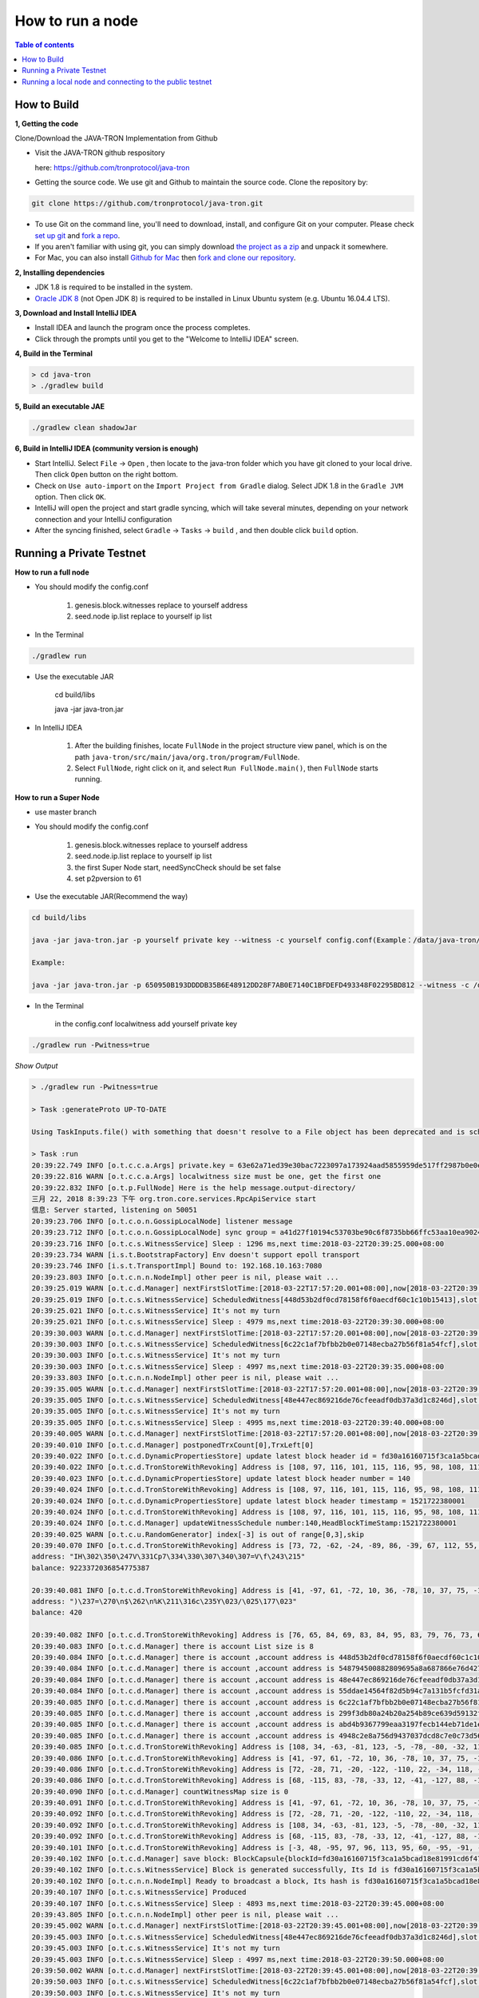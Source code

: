 =================
How to run a node
=================

.. contents:: Table of contents                                                           
  :depth: 1
  :local:

How to Build
------------

**1, Getting the code**

Clone/Download the JAVA-TRON Implementation from Github

* Visit the JAVA-TRON github respository

  here: https://github.com/tronprotocol/java-tron

* Getting the source code. We use git and Github to maintain the source code. Clone the repository by:

.. code-block:: shell

    git clone https://github.com/tronprotocol/java-tron.git

* To use Git on the command line, you'll need to download, install, and configure Git on your computer. Please check `set up git <https://help.github.com/articles/set-up-git/>`_ and `fork a repo <https://help.github.com/articles/fork-a-repo/>`_.

* If you aren't familiar with using git, you can simply download `the project as a zip <https://github.com/tronprotocol/java-tron/archive/develop.zip>`_ and unpack it somewhere.

* For Mac, you can also install `Github for Mac <https://desktop.github.com/>`_ then `fork and clone our repository <https://guides.github.com/activities/forking/>`_.

**2, Installing dependencies**

* JDK 1.8 is required to be installed in the system.

* `Oracle JDK 8 <https://www.digitalocean.com/community/tutorials/how-to-install-java-with-apt-get-on-ubuntu-16-04>`_ (not Open JDK 8) is required to be installed in Linux Ubuntu system (e.g. Ubuntu 16.04.4 LTS).

**3, Download and Install IntelliJ IDEA**

* Install IDEA and launch the program once the process completes.

* Click through the prompts until you get to the "Welcome to IntelliJ IDEA" screen.

**4, Build in the Terminal**

.. code-block:: shell

    > cd java-tron
    > ./gradlew build

**5, Build an executable JAE**

.. code-block:: shell

    ./gradlew clean shadowJar

**6,  Build in IntelliJ IDEA (community version is enough)**

* Start IntelliJ. Select ``File`` -> ``Open`` , then locate to the java-tron folder which you have git cloned to your local drive. Then click ``Open`` button on the right bottom.

* Check on ``Use auto-import`` on the ``Import Project from Gradle`` dialog. Select JDK 1.8 in the ``Gradle JVM`` option. Then click ``OK``.

* IntelliJ will open the project and start gradle syncing, which will take several minutes, depending on your network connection and your IntelliJ configuration

* After the syncing finished, select ``Gradle``  -> ``Tasks`` -> ``build`` , and then double click ``build`` option.


Running a Private Testnet
-------------------------

**How to run a full node**

- You should modify the config.conf

    1. genesis.block.witnesses replace to yourself address

    2. seed.node ip.list replace to yourself ip list

- In the Terminal

.. code-block:: shell

    ./gradlew run

- Use the executable JAR

    cd build/libs

    java -jar java-tron.jar

- In IntelliJ IDEA

    1. After the building finishes, locate ``FullNode`` in the project structure view panel, which is on the path ``java-tron/src/main/java/org.tron/program/FullNode``.

    2. Select ``FullNode``, right click on it, and select ``Run FullNode.main()``, then ``FullNode`` starts running.

**How to run a Super Node**

- use master branch

- You should modify the config.conf

    1. genesis.block.witnesses replace to yourself address

    2. seed.node.ip.list replace to yourself ip list

    3. the first Super Node start, needSyncCheck should be set false

    4. set p2pversion to 61

- Use the executable JAR(Recommend the way)

.. code-block:: shell

    cd build/libs

    java -jar java-tron.jar -p yourself private key --witness -c yourself config.conf(Example：/data/java-tron/config.conf)

    Example:

    java -jar java-tron.jar -p 650950B193DDDDB35B6E48912DD28F7AB0E7140C1BFDEFD493348F02295BD812 --witness -c /data/java-tron/config.conf

- In the Terminal

    in the config.conf localwitness add yourself private key

.. code-block:: shell

    ./gradlew run -Pwitness=true

*Show Output*

.. code-block:: shell

    > ./gradlew run -Pwitness=true

    > Task :generateProto UP-TO-DATE

    Using TaskInputs.file() with something that doesn't resolve to a File object has been deprecated and is scheduled to be removed in Gradle 5.0. Use TaskInputs.files() instead.

    > Task :run
    20:39:22.749 INFO [o.t.c.c.a.Args] private.key = 63e62a71ed39e30bac7223097a173924aad5855959de517ff2987b0e0ec89f1a
    20:39:22.816 WARN [o.t.c.c.a.Args] localwitness size must be one, get the first one
    20:39:22.832 INFO [o.t.p.FullNode] Here is the help message.output-directory/
    三月 22, 2018 8:39:23 下午 org.tron.core.services.RpcApiService start
    信息: Server started, listening on 50051
    20:39:23.706 INFO [o.t.c.o.n.GossipLocalNode] listener message
    20:39:23.712 INFO [o.t.c.o.n.GossipLocalNode] sync group = a41d27f10194c53703be90c6f8735bb66ffc53aa10ea9024d92dbe7324b1aee3
    20:39:23.716 INFO [o.t.c.s.WitnessService] Sleep : 1296 ms,next time:2018-03-22T20:39:25.000+08:00
    20:39:23.734 WARN [i.s.t.BootstrapFactory] Env doesn't support epoll transport
    20:39:23.746 INFO [i.s.t.TransportImpl] Bound to: 192.168.10.163:7080
    20:39:23.803 INFO [o.t.c.n.n.NodeImpl] other peer is nil, please wait ...
    20:39:25.019 WARN [o.t.c.d.Manager] nextFirstSlotTime:[2018-03-22T17:57:20.001+08:00],now[2018-03-22T20:39:25.067+08:00]
    20:39:25.019 INFO [o.t.c.s.WitnessService] ScheduledWitness[448d53b2df0cd78158f6f0aecdf60c1c10b15413],slot[1946]
    20:39:25.021 INFO [o.t.c.s.WitnessService] It's not my turn
    20:39:25.021 INFO [o.t.c.s.WitnessService] Sleep : 4979 ms,next time:2018-03-22T20:39:30.000+08:00
    20:39:30.003 WARN [o.t.c.d.Manager] nextFirstSlotTime:[2018-03-22T17:57:20.001+08:00],now[2018-03-22T20:39:30.052+08:00]
    20:39:30.003 INFO [o.t.c.s.WitnessService] ScheduledWitness[6c22c1af7bfbb2b0e07148ecba27b56f81a54fcf],slot[1947]
    20:39:30.003 INFO [o.t.c.s.WitnessService] It's not my turn
    20:39:30.003 INFO [o.t.c.s.WitnessService] Sleep : 4997 ms,next time:2018-03-22T20:39:35.000+08:00
    20:39:33.803 INFO [o.t.c.n.n.NodeImpl] other peer is nil, please wait ...
    20:39:35.005 WARN [o.t.c.d.Manager] nextFirstSlotTime:[2018-03-22T17:57:20.001+08:00],now[2018-03-22T20:39:35.054+08:00]
    20:39:35.005 INFO [o.t.c.s.WitnessService] ScheduledWitness[48e447ec869216de76cfeeadf0db37a3d1c8246d],slot[1948]
    20:39:35.005 INFO [o.t.c.s.WitnessService] It's not my turn
    20:39:35.005 INFO [o.t.c.s.WitnessService] Sleep : 4995 ms,next time:2018-03-22T20:39:40.000+08:00
    20:39:40.005 WARN [o.t.c.d.Manager] nextFirstSlotTime:[2018-03-22T17:57:20.001+08:00],now[2018-03-22T20:39:40.055+08:00]
    20:39:40.010 INFO [o.t.c.d.Manager] postponedTrxCount[0],TrxLeft[0]
    20:39:40.022 INFO [o.t.c.d.DynamicPropertiesStore] update latest block header id = fd30a16160715f3ca1a5bcad18e81991cd6f47265a71815bd2c943129b258cd2
    20:39:40.022 INFO [o.t.c.d.TronStoreWithRevoking] Address is [108, 97, 116, 101, 115, 116, 95, 98, 108, 111, 99, 107, 95, 104, 101, 97, 100, 101, 114, 95, 104, 97, 115, 104], BytesCapsule is org.tron.core.capsule.BytesCapsule@2ce0e954
    20:39:40.023 INFO [o.t.c.d.DynamicPropertiesStore] update latest block header number = 140
    20:39:40.024 INFO [o.t.c.d.TronStoreWithRevoking] Address is [108, 97, 116, 101, 115, 116, 95, 98, 108, 111, 99, 107, 95, 104, 101, 97, 100, 101, 114, 95, 110, 117, 109, 98, 101, 114], BytesCapsule is org.tron.core.capsule.BytesCapsule@83924ab
    20:39:40.024 INFO [o.t.c.d.DynamicPropertiesStore] update latest block header timestamp = 1521722380001
    20:39:40.024 INFO [o.t.c.d.TronStoreWithRevoking] Address is [108, 97, 116, 101, 115, 116, 95, 98, 108, 111, 99, 107, 95, 104, 101, 97, 100, 101, 114, 95, 116, 105, 109, 101, 115, 116, 97, 109, 112], BytesCapsule is org.tron.core.capsule.BytesCapsule@ca6a6f8
    20:39:40.024 INFO [o.t.c.d.Manager] updateWitnessSchedule number:140,HeadBlockTimeStamp:1521722380001
    20:39:40.025 WARN [o.t.c.u.RandomGenerator] index[-3] is out of range[0,3],skip
    20:39:40.070 INFO [o.t.c.d.TronStoreWithRevoking] Address is [73, 72, -62, -24, -89, 86, -39, 67, 112, 55, -36, -40, -57, -32, -57, 61, 86, 12, -93, -115], AccountCapsule is account_name: "Sun"
    address: "IH\302\350\247V\331Cp7\334\330\307\340\307=V\f\243\215"
    balance: 9223372036854775387

    20:39:40.081 INFO [o.t.c.d.TronStoreWithRevoking] Address is [41, -97, 61, -72, 10, 36, -78, 10, 37, 75, -119, -50, 99, -99, 89, 19, 47, 21, 127, 19], AccountCapsule is type: AssetIssue
    address: ")\237=\270\n$\262\n%K\211\316c\235Y\023/\025\177\023"
    balance: 420

    20:39:40.082 INFO [o.t.c.d.TronStoreWithRevoking] Address is [76, 65, 84, 69, 83, 84, 95, 83, 79, 76, 73, 68, 73, 70, 73, 69, 68, 95, 66, 76, 79, 67, 75, 95, 78, 85, 77], BytesCapsule is org.tron.core.capsule.BytesCapsule@ec1439
    20:39:40.083 INFO [o.t.c.d.Manager] there is account List size is 8
    20:39:40.084 INFO [o.t.c.d.Manager] there is account ,account address is 448d53b2df0cd78158f6f0aecdf60c1c10b15413
    20:39:40.084 INFO [o.t.c.d.Manager] there is account ,account address is 548794500882809695a8a687866e76d4271a146a
    20:39:40.084 INFO [o.t.c.d.Manager] there is account ,account address is 48e447ec869216de76cfeeadf0db37a3d1c8246d
    20:39:40.084 INFO [o.t.c.d.Manager] there is account ,account address is 55ddae14564f82d5b94c7a131b5fcfd31ad6515a
    20:39:40.085 INFO [o.t.c.d.Manager] there is account ,account address is 6c22c1af7bfbb2b0e07148ecba27b56f81a54fcf
    20:39:40.085 INFO [o.t.c.d.Manager] there is account ,account address is 299f3db80a24b20a254b89ce639d59132f157f13
    20:39:40.085 INFO [o.t.c.d.Manager] there is account ,account address is abd4b9367799eaa3197fecb144eb71de1e049150
    20:39:40.085 INFO [o.t.c.d.Manager] there is account ,account address is 4948c2e8a756d9437037dcd8c7e0c73d560ca38d
    20:39:40.085 INFO [o.t.c.d.TronStoreWithRevoking] Address is [108, 34, -63, -81, 123, -5, -78, -80, -32, 113, 72, -20, -70, 39, -75, 111, -127, -91, 79, -49], WitnessCapsule is org.tron.core.capsule.WitnessCapsule@4cb4f7fb
    20:39:40.086 INFO [o.t.c.d.TronStoreWithRevoking] Address is [41, -97, 61, -72, 10, 36, -78, 10, 37, 75, -119, -50, 99, -99, 89, 19, 47, 21, 127, 19], WitnessCapsule is org.tron.core.capsule.WitnessCapsule@7be2474a
    20:39:40.086 INFO [o.t.c.d.TronStoreWithRevoking] Address is [72, -28, 71, -20, -122, -110, 22, -34, 118, -49, -18, -83, -16, -37, 55, -93, -47, -56, 36, 109], WitnessCapsule is org.tron.core.capsule.WitnessCapsule@3e375891
    20:39:40.086 INFO [o.t.c.d.TronStoreWithRevoking] Address is [68, -115, 83, -78, -33, 12, -41, -127, 88, -10, -16, -82, -51, -10, 12, 28, 16, -79, 84, 19], WitnessCapsule is org.tron.core.capsule.WitnessCapsule@55d77b83
    20:39:40.090 INFO [o.t.c.d.Manager] countWitnessMap size is 0
    20:39:40.091 INFO [o.t.c.d.TronStoreWithRevoking] Address is [41, -97, 61, -72, 10, 36, -78, 10, 37, 75, -119, -50, 99, -99, 89, 19, 47, 21, 127, 19], WitnessCapsule is org.tron.core.capsule.WitnessCapsule@310dd876
    20:39:40.092 INFO [o.t.c.d.TronStoreWithRevoking] Address is [72, -28, 71, -20, -122, -110, 22, -34, 118, -49, -18, -83, -16, -37, 55, -93, -47, -56, 36, 109], WitnessCapsule is org.tron.core.capsule.WitnessCapsule@151b42bc
    20:39:40.092 INFO [o.t.c.d.TronStoreWithRevoking] Address is [108, 34, -63, -81, 123, -5, -78, -80, -32, 113, 72, -20, -70, 39, -75, 111, -127, -91, 79, -49], WitnessCapsule is org.tron.core.capsule.WitnessCapsule@2d0388aa
    20:39:40.092 INFO [o.t.c.d.TronStoreWithRevoking] Address is [68, -115, 83, -78, -33, 12, -41, -127, 88, -10, -16, -82, -51, -10, 12, 28, 16, -79, 84, 19], WitnessCapsule is org.tron.core.capsule.WitnessCapsule@478a55e7
    20:39:40.101 INFO [o.t.c.d.TronStoreWithRevoking] Address is [-3, 48, -95, 97, 96, 113, 95, 60, -95, -91, -68, -83, 24, -24, 25, -111, -51, 111, 71, 38, 90, 113, -127, 91, -46, -55, 67, 18, -101, 37, -116, -46], BlockCapsule is BlockCapsule{blockId=fd30a16160715f3ca1a5bcad18e81991cd6f47265a71815bd2c943129b258cd2, num=140, parentId=dadeff07c32d342b941cfa97ba82870958615e7ae73fffeaf3c6a334d81fe3bd, generatedByMyself=true}
    20:39:40.102 INFO [o.t.c.d.Manager] save block: BlockCapsule{blockId=fd30a16160715f3ca1a5bcad18e81991cd6f47265a71815bd2c943129b258cd2, num=140, parentId=dadeff07c32d342b941cfa97ba82870958615e7ae73fffeaf3c6a334d81fe3bd, generatedByMyself=true}
    20:39:40.102 INFO [o.t.c.s.WitnessService] Block is generated successfully, Its Id is fd30a16160715f3ca1a5bcad18e81991cd6f47265a71815bd2c943129b258cd2,number140
    20:39:40.102 INFO [o.t.c.n.n.NodeImpl] Ready to broadcast a block, Its hash is fd30a16160715f3ca1a5bcad18e81991cd6f47265a71815bd2c943129b258cd2
    20:39:40.107 INFO [o.t.c.s.WitnessService] Produced
    20:39:40.107 INFO [o.t.c.s.WitnessService] Sleep : 4893 ms,next time:2018-03-22T20:39:45.000+08:00
    20:39:43.805 INFO [o.t.c.n.n.NodeImpl] other peer is nil, please wait ...
    20:39:45.002 WARN [o.t.c.d.Manager] nextFirstSlotTime:[2018-03-22T20:39:45.001+08:00],now[2018-03-22T20:39:45.052+08:00]
    20:39:45.003 INFO [o.t.c.s.WitnessService] ScheduledWitness[48e447ec869216de76cfeeadf0db37a3d1c8246d],slot[1]
    20:39:45.003 INFO [o.t.c.s.WitnessService] It's not my turn
    20:39:45.003 INFO [o.t.c.s.WitnessService] Sleep : 4997 ms,next time:2018-03-22T20:39:50.000+08:00
    20:39:50.002 WARN [o.t.c.d.Manager] nextFirstSlotTime:[2018-03-22T20:39:45.001+08:00],now[2018-03-22T20:39:50.052+08:00]
    20:39:50.003 INFO [o.t.c.s.WitnessService] ScheduledWitness[6c22c1af7bfbb2b0e07148ecba27b56f81a54fcf],slot[2]
    20:39:50.003 INFO [o.t.c.s.WitnessService] It's not my turn
    20:39:50.003 INFO [o.t.c.s.WitnessService] Sleep : 4997 ms,next time:2018-03-22T20:39:55.000+08:00

- In IntelliJ IDEA

*Open the configuration panel:*

.. image:: https://raw.githubusercontent.com/ybhgenius/wiki/master/docs/img/Quick_Start/program_configure.png
    :width: 842px
    :height: 348px
    :align: center

*In the ``Program arguments`` option, fill in ``--witness``:*

*Then, run ``FullNode::main()`` again.*

.. image:: https://raw.githubusercontent.com/ybhgenius/wiki/master/docs/img/Quick_Start/set_witness_param.jpeg
    :width: 842px
    :height: 623px
    :align: center

**Running multi-nodes**

To run TRON on more than one node, you need to specify several seed nodes IPs in ``config.conf`` in ``seed.node.ip.list``:

For private testnet, the IPs are allocated by yourself.

Running a local node and connecting to the public testnet
---------------------------------------------------------

- Ensure that the version number is consistent with the version number of the test network. If it is not consistent, Please modify the node.p2p.version in the config.conf file, and delete the out-directory directory (if it exists).

**Running a Full Node**

- In the Terminal

.. code-block:: shell

    ./gradlew run

- Use the executable JAR

.. code-block:: shell

    cd build/libs

    java -jar java-tron.jar

It is almost the same as that does in the private testnet, except that the IPs in the `config.conf` are officially declared by TRON.

**Running a Super Node**

- Use the executable JAR(Recommend the way)

.. code-block:: shell

    cd build/libs

    java -jar java-tron.jar -p yourself private key --witness -c yourself config.conf(Example：/data/java-tron/config.conf)

    Example:

    java -jar java-tron.jar -p 650950B193DDDDB35B6E48912DD28F7AB0E7140C1BFDEFD493348F02295BD812 --witness -c /data/java-tron/config.conf

It is almost the same as that does in the private testnet, except that the IPs in the `config.conf` are officially declared by TRON.

*Correct output*

.. code-block:: shell

    20:43:18.138 INFO  [main] [o.t.p.FullNode](FullNode.java:21) Full node running.
    20:43:18.486 INFO  [main] [o.t.c.c.a.Args](Args.java:429) Bind address wasn't set, Punching to identify it...
    20:43:18.493 INFO  [main] [o.t.c.c.a.Args](Args.java:433) UDP local bound to: 10.0.8.146
    20:43:18.495 INFO  [main] [o.t.c.c.a.Args](Args.java:448) External IP wasn't set, using checkip.amazonaws.com to identify it...
    20:43:19.450 INFO  [main] [o.t.c.c.a.Args](Args.java:461) External address identified: 47.74.147.87
    20:43:19.599 INFO  [main] [o.s.c.a.AnnotationConfigApplicationContext](AbstractApplicationContext.java:573) Refreshing org.springframework.context.annotation.AnnotationConfigApplicationContext@124c278f: startup date [Fri Apr 27 20:43:19 CST 2018]; root of context hierarchy
    20:43:19.972 INFO  [main] [o.s.b.f.a.AutowiredAnnotationBeanPostProcessor](AutowiredAnnotationBeanPostProcessor.java:153) JSR-330 'javax.inject.Inject' annotation found and supported for autowiring
    20:43:20.380 INFO  [main] [o.t.c.d.DynamicPropertiesStore](DynamicPropertiesStore.java:244) update latest block header timestamp = 0
    20:43:20.383 INFO  [main] [o.t.c.d.DynamicPropertiesStore](DynamicPropertiesStore.java:252) update latest block header number = 0
    20:43:20.393 INFO  [main] [o.t.c.d.DynamicPropertiesStore](DynamicPropertiesStore.java:260) update latest block header id = 00
    20:43:20.394 INFO  [main] [o.t.c.d.DynamicPropertiesStore](DynamicPropertiesStore.java:265) update state flag = 0
    20:43:20.559 INFO  [main] [o.t.c.c.TransactionCapsule](TransactionCapsule.java:83) Transaction create succeeded！
    20:43:20.567 INFO  [main] [o.t.c.c.TransactionCapsule](TransactionCapsule.java:83) Transaction create succeeded！
    20:43:20.568 INFO  [main] [o.t.c.c.TransactionCapsule](TransactionCapsule.java:83) Transaction create succeeded！
    20:43:20.568 INFO  [main] [o.t.c.c.TransactionCapsule](TransactionCapsule.java:83) Transaction create succeeded！
    20:43:20.569 INFO  [main] [o.t.c.c.TransactionCapsule](TransactionCapsule.java:83) Transaction create succeeded！
    20:43:20.596 INFO  [main] [o.t.c.d.Manager](Manager.java:300) create genesis block
    20:43:20.607 INFO  [main] [o.t.c.d.Manager](Manager.java:306) save block: BlockCapsule
    [ hash=00000000000000007b7a4241e41e57a9d4ca98217af86b8f3f6ac93f2bf11716
    number=0
    parentId=0000000000000000000000000000000000000000000000000000000000000000
    witness address=
    generated by myself=true
    generate time=1970-01-01 08:00:00.0
    merkle root=b5d2071118f2a33ac0ec377d947aabb4a8a3ddbe36d1a01cdbc38f58863de7c0
    txs size=5
    tx: {0:TransactionCapsule
    [ hash=33d5385f666b0411a2e5829f57d26d7bf0a80b92865f732bd918a2b821bd14be
    contract list:{ [0] type: TransferContract
    from address=[B@7fe7c640
    to address=[B@4c4748bf
    transfer amount=10000000000000000
    }
    ]
    1:TransactionCapsule
    [ hash=df936c9c026ee969781db8a20a2644c7b29688199a342047ce96b4d8bc79b32c
    contract list:{ [0] type: TransferContract
    from address=[B@7ce97ee5
    to address=[B@32c8e539
    transfer amount=15000000000000000
    }
    ]
    2:TransactionCapsule
    [ hash=96d505f8496585dab8e8300dfead6f395ab94f150861ffec3679314e257a0888
    contract list:{ [0] type: TransferContract
    from address=[B@73dce0e6
    to address=[B@5a85c92
    transfer amount=10000000000000000
    }
    ]
    3:TransactionCapsule
    [ hash=950fece7e1a1a70cac971b68c3aadbd14163465aa079bf4d51d1ce5820d7f02d
    contract list:{ [0] type: TransferContract
    from address=[B@32811494
    to address=[B@4795ded0
    transfer amount=-9223372036854775808
    }
    ]
    4:TransactionCapsule
    [ hash=43dbd16a80393835f2bda8c71dc8ede389900425f3a328c16366c63a975ddb26
    contract list:{ [0] type: TransferContract
    from address=[B@2eced48b
    to address=[B@47c4ecdc
    transfer amount=15000000000000000
    }
    ]
    }]
    20:43:20.607 INFO  [main] [o.t.c.d.DynamicPropertiesStore](DynamicPropertiesStore.java:252) update latest block header number = 0
    20:43:20.609 INFO  [main] [o.t.c.d.DynamicPropertiesStore](DynamicPropertiesStore.java:260) update latest block header id = 00000000000000007b7a4241e41e57a9d4ca98217af86b8f3f6ac93f2bf11716
    20:43:20.609 INFO  [main] [o.t.c.d.DynamicPropertiesStore](DynamicPropertiesStore.java:244) update latest block header timestamp = 0
    20:43:20.631 INFO  [main] [o.t.c.w.WitnessController](WitnessController.java:64) initWits shuffled addresses:a055ddae14564f82d5b94c7a131b5fcfd31ad6515a
    20:43:20.814 INFO  [main] [o.t.c.c.a.Args](Args.java:415) New nodeID generated: d5294e129edcb5c648af927bf9b66d61ae11b356dca0b193d85a7c8771b0e8b211e603e3608542bf521456ff1371ad7a2400b6126bc0b1f872af7f479c55afe9
    20:43:20.815 INFO  [main] [o.t.c.c.a.Args](Args.java:416) Generated nodeID and its private key stored in output-directory/database/nodeId.properties
    20:43:20.861 INFO  [main] [NodeManager](NodeManager.java:96) homeNode : Node{ host='47.74.147.87', port=18888, id=d5294e129edcb5c648af927bf9b66d61ae11b356dca0b193d85a7c8771b0e8b211e603e3608542bf521456ff1371ad7a2400b6126bc0b1f872af7f479c55afe9}
    20:43:20.861 INFO  [main] [NodeManager](NodeManager.java:97) bootNodes : size= 11
    20:43:21.054 INFO  [PeerServerThread] [PeerServer](PeerServer.java:86) TCP listener started, bind port 18888
    20:43:21.073 INFO  [main] [o.t.p.FullNode](FullNode.java:47) ******** application shutdown ********
    20:43:21.090 WARN  [main] [o.t.c.s.WitnessService](WitnessService.java:268) WitnessCapsule[[B@620aa4ea] is not in witnessStore
    20:43:21.146 WARN  [PeerServerThread] [i.n.b.ServerBootstrap](Slf4JLogger.java:146) Unknown channel option 'SO_KEEPALIVE' for channel '[id: 0xfbdea61d]'
    20:43:21.182 INFO  [UDPListener] [UDPListener](UDPListener.java:104) Discovery UDPListener started, bind port 18888
    20:43:21.183 INFO  [nioEventLoopGroup-2-1] [NodeManager](NodeManager.java:159) Reading Node statistics from PeersStore: 0 nodes.
    20:43:21.227 INFO  [main] [o.t.c.s.RpcApiService](RpcApiService.java:100) Server started, listening on 50051
    20:43:21.233 INFO  [nioEventLoopGroup-2-1] [NodeManager](NodeManager.java:200) Add new node: NodeHandler[state: Discovered, node: 47.254.16.55:18888, id=791191e1], size=1
    20:43:21.234 INFO  [nioEventLoopGroup-2-1] [NodeManager](NodeManager.java:200) Add new node: NodeHandler[state: Discovered, node: 47.254.18.49:18888, id=e82c773d], size=2
    20:43:21.234 INFO  [nioEventLoopGroup-2-1] [NodeManager](NodeManager.java:200) Add new node: NodeHandler[state: Discovered, node: 18.188.111.53:18888, id=96db4efd], size=3
    20:43:21.235 INFO  [main] [o.t.c.n.n.NodeImpl](NodeImpl.java:595) other peer is nil, please wait ...
    20:43:21.235 INFO  [nioEventLoopGroup-2-1] [NodeManager](NodeManager.java:200) Add new node: NodeHandler[state: Discovered, node: 54.219.41.56:18888, id=a9f6b900], size=4
    20:43:21.235 INFO  [nioEventLoopGroup-2-1] [NodeManager](NodeManager.java:200) Add new node: NodeHandler[state: Discovered, node: 35.169.113.187:18888, id=80c10f5e], size=5
    20:43:21.236 INFO  [nioEventLoopGroup-2-1] [NodeManager](NodeManager.java:200) Add new node: NodeHandler[state: Discovered, node: 34.214.241.188:18888, id=df0b9f01], size=6
    20:43:21.236 INFO  [nioEventLoopGroup-2-1] [NodeManager](NodeManager.java:200) Add new node: NodeHandler[state: Discovered, node: 47.254.146.147:18888, id=976440e3], size=7
    20:43:21.237 INFO  [nioEventLoopGroup-2-1] [NodeManager](NodeManager.java:200) Add new node: NodeHandler[state: Discovered, node: 47.254.144.25:18888, id=e22a29e9], size=8
    20:43:21.238 INFO  [nioEventLoopGroup-2-1] [NodeManager](NodeManager.java:200) Add new node: NodeHandler[state: Discovered, node: 47.91.246.252:18888, id=c1dbf350], size=9
    20:43:21.241 INFO  [nioEventLoopGroup-2-1] [NodeManager](NodeManager.java:200) Add new node: NodeHandler[state: Discovered, node: 47.91.216.69:18888, id=07cc3858], size=10
    20:43:21.241 INFO  [nioEventLoopGroup-2-1] [NodeManager](NodeManager.java:200) Add new node: NodeHandler[state: Discovered, node: 39.106.220.120:18888, id=e9c9ffda], size=11
    20:43:21.278 INFO  [nioEventLoopGroup-2-1] [NodeManager](NodeManager.java:202) Change node: old NodeHandler[state: Discovered, node: 39.106.220.120:18888, id=e9c9ffda] new Node{ host='39.106.220.120', port=18888, id=ffaba569088f7497e60c5d4b9a9c110151f09be6e17e448e92086cb8336e1602aa42abd59a6dd0fdbdcfd78bb9360e3574866ae5a624dd8445d4906f0245c75d}, size =11
    20:43:21.285 INFO  [nioEventLoopGroup-2-1] [NodeManager](NodeManager.java:202) Change node: old NodeHandler[state: Discovered, node: 47.91.246.252:18888, id=c1dbf350] new Node{ host='47.91.246.252', port=18888, id=aed3688f52718c895d3181eb8223f6556f0689f6515862fb08e70200b5970aae7f6c97fc304946630db595c3f9d75a5e056496045e536dc55a1a143ccc49925d}, size =11
    20:43:21.287 INFO  [nioEventLoopGroup-2-1] [NodeManager](NodeManager.java:202) Change node: old NodeHandler[state: Discovered, node: 47.91.216.69:18888, id=07cc3858] new Node{ host='47.91.216.69', port=18888, id=b45aa0d92931e47cb6a3d3ef5f8fd3ba88c74413d7ea539175d1466bff875900e15390a52599b504830d6cb7e7e2d9c68412e23434dbced7b13230914af2276e}, size =11
    20:43:21.435 INFO  [nioEventLoopGroup-2-1] [NodeManager](NodeManager.java:202) Change node: old NodeHandler[state: Discovered, node: 47.254.16.55:18888, id=791191e1] new Node{ host='47.254.16.55', port=18888, id=1a70d710248c6832b5bce762bd8dd09e0bb401a3e57c360db7d502c6e80b023226f0540635a72c6f1589d134568d4dc2fe1e9ff49a66601d924d28fdc12303a9}, size =11
    20:43:21.445 INFO  [nioEventLoopGroup-2-1] [NodeManager](NodeManager.java:202) Change node: old NodeHandler[state: Discovered, node: 47.254.18.49:18888, id=e82c773d] new Node{ host='47.254.18.49', port=18888, id=28da8efcc5f2d7c7ddc74487b99ef232fe4a97c2eb6b8bcc32edc97d1d4ef357eb8d2347e824ff898fe7936efae70f0b29861dec8c22923a40998230cf1db08f}, size =11
    20:43:21.454 INFO  [nioEventLoopGroup-2-1] [NodeManager](NodeManager.java:202) Change node: old NodeHandler[state: Discovered, node: 34.214.241.188:18888, id=df0b9f01] new Node{ host='34.214.241.188', port=18888, id=7380f11f7b1ed4a715c41131ffb66234cef21d83973aef89f75d3cea7036b221dea1acbf580e8df4a315845faf25e94d3ffc3c02507f687931ebac9725f59961}, size =11
    20:43:21.480 INFO  [nioEventLoopGroup-2-1] [NodeManager](NodeManager.java:202) Change node: old NodeHandler[state: Discovered, node: 18.188.111.53:18888, id=96db4efd] new Node{ host='18.188.111.53', port=18888, id=23de133437c136b856b2a6906ff21fb6fe74736efc0496a8f7850460a9a600ee6f02d79d7ca15954f69b36411e36e96ec70c5a1c0d4891db0ffb70db19503a23}, size =11
    20:43:21.503 INFO  [nioEventLoopGroup-2-1] [NodeManager](NodeManager.java:202) Change node: old NodeHandler[state: Discovered, node: 35.169.113.187:18888, id=80c10f5e] new Node{ host='35.169.113.187', port=18888, id=156dc977b34fa77a1377e5c4f9e2862f34b2c5309f9d86220b5dd4200383f4fb1859c3de90a8acecf9d91edff697a8f0a59346a239e3d5e269aed0b0186c8bc5}, size =11
    20:43:21.533 INFO  [nioEventLoopGroup-2-1] [NodeManager](NodeManager.java:202) Change node: old NodeHandler[state: Discovered, node: 47.254.144.25:18888, id=e22a29e9] new Node{ host='47.254.144.25', port=18888, id=273eb89021d9741f0ff47c99c4e03d88776606acf39c970d7549512baf8444166883016e3c0859f7df3042fcfebf52b0af3d6cb216145b677eba10c6161c0cbc}, size =11
    20:43:21.543 INFO  [nioEventLoopGroup-2-1] [NodeManager](NodeManager.java:202) Change node: old NodeHandler[state: Discovered, node: 47.254.146.147:18888, id=976440e3] new Node{ host='47.254.146.147', port=18888, id=1868f20b346420dcc1826551cc1427df36313f21fb077ba714210beb270b05a865516d53a734ccdd00468e23d21f1beef6c12299e7a4eda40408bf242ba6a2f8}, size =11
    20:43:21.729 INFO  [Thread-5] [o.t.c.s.WitnessService](WitnessService.java:141) Try Produce Block
    20:43:21.792 INFO  [Thread-5] [o.t.c.s.WitnessService](WitnessService.java:107) Not sync
    20:43:22.047 INFO  [nioEventLoopGroup-2-1] [NodeManager](NodeManager.java:200) Add new node: NodeHandler[state: Discovered, node: 119.61.19.34:10846, id=d456c5af], size=12
    20:43:22.048 INFO  [nioEventLoopGroup-2-1] [NodeManager](NodeManager.java:200) Add new node: NodeHandler[state: Discovered, node: 223.71.166.85:10846, id=d456c5af], size=13
    20:43:22.048 INFO  [nioEventLoopGroup-2-1] [NodeManager](NodeManager.java:200) Add new node: NodeHandler[state: Discovered, node: 223.71.166.85:23018, id=d456c5af], size=14
    20:43:22.049 INFO  [nioEventLoopGroup-2-1] [NodeManager](NodeManager.java:200) Add new node: NodeHandler[state: Discovered, node: 139.162.177.66:18888, id=d689b030], size=15
    20:43:22.049 INFO  [nioEventLoopGroup-2-1] [NodeManager](NodeManager.java:200) Add new node: NodeHandler[state: Discovered, node: 168.235.68.117:18888, id=d04f7fa0], size=16
    20:43:22.049 INFO  [nioEventLoopGroup-2-1] [NodeManager](NodeManager.java:200) Add new node: NodeHandler[state: Discovered, node: 185.101.157.48:18888, id=d00a272a], size=17
    20:43:22.050 INFO  [nioEventLoopGroup-2-1] [NodeManager](NodeManager.java:200) Add new node: NodeHandler[state: Discovered, node: 89.201.166.70:18888, id=d2af1da8], size=18
    20:43:22.050 INFO  [nioEventLoopGroup-2-1] [NodeManager](NodeManager.java:200) Add new node: NodeHandler[state: Discovered, node: 119.27.171.102:18888, id=c2dbea82], size=19
    20:43:22.051 INFO  [nioEventLoopGroup-2-1] [NodeManager](NodeManager.java:200) Add new node: NodeHandler[state: Discovered, node: 35.197.108.225:18888, id=cb71adfc], size=20
    20:43:22.051 INFO  [nioEventLoopGroup-2-1] [NodeManager](NodeManager.java:200) Add new node: NodeHandler[state: Discovered, node: 128.1.44.16:18888, id=c042b706], size=21
    20:43:22.052 INFO  [nioEventLoopGroup-2-1] [NodeManager](NodeManager.java:200) Add new node: NodeHandler[state: Discovered, node: 119.61.19.34:43966, id=c6efd4d7], size=22
    20:43:22.053 INFO  [nioEventLoopGroup-2-1] [NodeManager](NodeManager.java:200) Add new node: NodeHandler[state: Discovered, node: 223.71.166.85:43966, id=c6efd4d7], size=23
    20:43:22.053 INFO  [nioEventLoopGroup-2-1] [NodeManager](NodeManager.java:200) Add new node: NodeHandler[state: Discovered, node: 223.71.166.85:48162, id=c1958356], size=24
    20:43:22.054 INFO  [nioEventLoopGroup-2-1] [NodeManager](NodeManager.java:200) Add new node: NodeHandler[state: Discovered, node: 127.0.0.1:18888, id=ffaba569], size=25
    20:43:22.054 INFO  [nioEventLoopGroup-2-1] [NodeManager](NodeManager.java:200) Add new node: NodeHandler[state: Discovered, node: 114.247.223.59:65036, id=fb716ca2], size=26
    20:43:22.169 INFO  [nioEventLoopGroup-2-1] [NodeManager](NodeManager.java:200) Add new node: NodeHandler[state: Discovered, node: 119.61.19.34:15869, id=d80bda91], size=27
    20:43:22.169 INFO  [nioEventLoopGroup-2-1] [NodeManager](NodeManager.java:200) Add new node: NodeHandler[state: Discovered, node: 83.87.113.32:18888, id=f093814a], size=28
    20:43:22.170 INFO  [nioEventLoopGroup-2-1] [NodeManager](NodeManager.java:200) Add new node: NodeHandler[state: Discovered, node: 217.198.124.133:18888, id=e3c811ee], size=29
    20:43:22.170 INFO  [nioEventLoopGroup-2-1] [NodeManager](NodeManager.java:200) Add new node: NodeHandler[state: Discovered, node: 142.227.120.102:18888, id=f49bc300], size=30
    20:43:22.171 INFO  [nioEventLoopGroup-2-1] [NodeManager](NodeManager.java:200) Add new node: NodeHandler[state: Discovered, node: 223.71.166.85:34900, id=932a6b9d], size=31
    20:43:22.266 INFO  [nioEventLoopGroup-2-1] [NodeManager](NodeManager.java:200) Add new node: NodeHandler[state: Discovered, node: 54.95.77.190:18888, id=d07f46e2], size=32
    20:43:22.266 INFO  [nioEventLoopGroup-2-1] [NodeManager](NodeManager.java:200) Add new node: NodeHandler[state: Discovered, node: 23.239.19.106:18888, id=d3753c48], size=33
    20:43:22.267 INFO  [nioEventLoopGroup-2-1] [NodeManager](NodeManager.java:200) Add new node: NodeHandler[state: Discovered, node: 223.71.166.85:42096, id=d92bec47], size=34
    20:43:22.267 INFO  [nioEventLoopGroup-2-1] [NodeManager](NodeManager.java:200) Add new node: NodeHandler[state: Discovered, node: 173.14.84.113:26307, id=d95e9fe1], size=35
    20:43:22.267 INFO  [nioEventLoopGroup-2-1] [NodeManager](NodeManager.java:200) Add new node: NodeHandler[state: Discovered, node: 195.224.160.13:54631, id=d9a14e17], size=36
    20:43:22.268 INFO  [nioEventLoopGroup-2-1] [NodeManager](NodeManager.java:200) Add new node: NodeHandler[state: Discovered, node: 114.247.223.59:43160, id=dc87d741], size=37
    20:43:22.268 INFO  [nioEventLoopGroup-2-1] [NodeManager](NodeManager.java:200) Add new node: NodeHandler[state: Discovered, node: 119.61.19.34:42096, id=d92bec47], size=38
    20:43:22.268 INFO  [nioEventLoopGroup-2-1] [NodeManager](NodeManager.java:200) Add new node: NodeHandler[state: Discovered, node: 68.101.240.4:1024, id=dbb7c4a1], size=39
    20:43:22.269 INFO  [nioEventLoopGroup-2-1] [NodeManager](NodeManager.java:200) Add new node: NodeHandler[state: Discovered, node: 47.93.9.236:18888, id=d850df83], size=40
    20:43:22.269 INFO  [nioEventLoopGroup-2-1] [NodeManager](NodeManager.java:200) Add new node: NodeHandler[state: Discovered, node: 119.61.19.34:15837, id=d80bda91], size=41
    20:43:22.269 INFO  [nioEventLoopGroup-2-1] [NodeManager](NodeManager.java:200) Add new node: NodeHandler[state: Discovered, node: 31.146.78.129:1024, id=c2b1d172], size=42
    20:43:22.270 INFO  [nioEventLoopGroup-2-1] [NodeManager](NodeManager.java:200) Add new node: NodeHandler[state: Discovered, node: 95.137.168.179:28228, id=c2b1d172], size=43
    20:43:22.295 INFO  [Thread-5] [o.t.c.s.WitnessService](WitnessService.java:141) Try Produce Block
    20:43:22.296 INFO  [Thread-5] [o.t.c.s.WitnessService](WitnessService.java:107) Not sync

    Then observe whether block synchronization success，If synchronization successfully explains the success of the super node